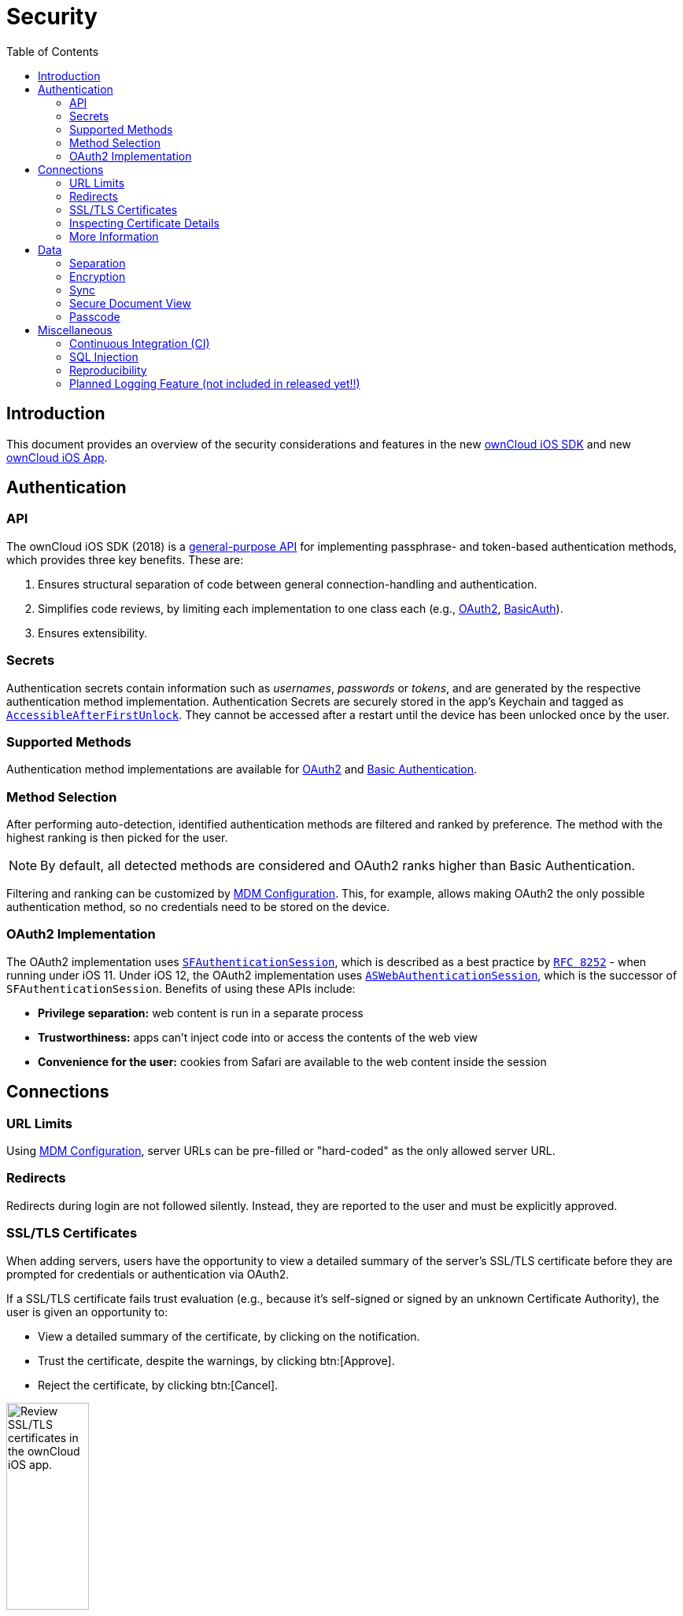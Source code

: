 = Security
:page-aliases: ios_security.adoc
:toc: right
// :toclevels: 1

:keywords: ownCloud, security, encryption, mdm, ssl, tls, oauth2, authentication, ios, iphone, ipad
:description: This guide steps you through the security features of of ownCloud's Mobile App for iOS.
:apple-completeuntilfirstuserauthentication-url: https://developer.apple.com/documentation/foundation/nsfileprotectioncompleteuntilfirstuserauthentication
:apple-security-accessibleafterfirstunlock-url: https://developer.apple.com/documentation/security/ksecattraccessibleafterfirstunlock
:sfauthenticationsession-url: https://developer.apple.com/documentation/safariservices/sfauthenticationsession
:aswebauthenticationsession-url: https://developer.apple.com/documentation/authenticationservices/aswebauthenticationsession
:rfc-8252-url: https://tools.ietf.org/html/rfc8252#appendix-B.1
:apple-wkwebview-url: https://developer.apple.com/documentation/webkit/wkwebview
:basic-authentication-url: https://developer.mozilla.org/en-US/docs/Web/HTTP/Authentication#Basic_authentication_scheme
:css-keylogging-url: https://github.com/maxchehab/CSS-Keylogging
:ios-sdk-basicauth-url: https://github.com/owncloud/ios-sdk/blob/master/ownCloudSDK/Authentication/OCAuthenticationMethodBasicAuth.m
:ios-sdk-general-purpose-api-url: https://github.com/owncloud/ios-sdk/blob/master/ownCloudSDK/Authentication/OCAuthenticationMethod.h
:ios-sdk-oauth2-url: https://github.com/owncloud/ios-sdk/blob/master/ownCloudSDK/Authentication/OCAuthenticationMethodOAuth2.m
:ios-sdk-openssl-build-script-url: https://github.com/owncloud/ios-sdk/tree/master/ownCloudUI/openssl/build-script
:ios-sdk-openssl-lib-url: https://github.com/owncloud/ios-sdk/tree/master/ownCloudUI/openssl/lib
:ios-sdk-sync-strategies-url: https://github.com/owncloud/ios-sdk/blob/master/doc/SYNC.md
:oauth2-url: https://oauth.net/2/
:owncloud-ios-app: https://github.com/owncloud/ios-app
:owncloud-ios-sdk: https://github.com/owncloud/ios-sdk
:ios-filesystem-encryption-url: https://developer.apple.com/library/archive/documentation/iPhone/Conceptual/iPhoneOSProgrammingGuide/StrategiesforImplementingYourApp/StrategiesforImplementingYourApp.html#//apple_ref/doc/uid/TP40007072-CH5-SW21
:security-information-url: https://github.com/owncloud/ios-app/blob/master/doc/SECURITY.md

== Introduction

This document provides an overview of the security considerations and features in the new {owncloud-ios-sdk}[ownCloud iOS SDK] and new {owncloud-ios-app}[ownCloud iOS App].

== Authentication

=== API

The ownCloud iOS SDK (2018) is a {ios-sdk-general-purpose-api-url}[general-purpose API] for implementing passphrase- and token-based authentication methods, which provides three key benefits. These are:

. Ensures structural separation of code between general connection-handling and authentication.
. Simplifies code reviews, by limiting each implementation to one class each (e.g.,
  {ios-sdk-oauth2-url}[OAuth2], {ios-sdk-basicauth-url}[BasicAuth]).
. Ensures extensibility.

=== Secrets

Authentication secrets contain information such as _usernames_, _passwords_ or _tokens_, and are
generated by the respective authentication method implementation. Authentication Secrets are securely
stored in the app's Keychain and tagged as
{apple-security-accessibleafterfirstunlock-url}[`AccessibleAfterFirstUnlock`]. 
They cannot be accessed after a restart until the device has been unlocked once by the user.

=== Supported Methods

Authentication method implementations are available for
{oauth2-url}[OAuth2] and {basic-authentication-url}[Basic Authentication].

=== Method Selection

After performing auto-detection, identified authentication methods are filtered and ranked by preference. The method with the highest ranking is then picked for the user.

NOTE: By default, all detected methods are considered and OAuth2 ranks higher than Basic Authentication.

Filtering and ranking can be customized by xref:appendices/mdm.adoc[MDM Configuration]. This, for example, allows making OAuth2 the only possible authentication method, so no credentials need to be stored on the device.

=== OAuth2 Implementation

The OAuth2 implementation uses {sfauthenticationsession-url}[`SFAuthenticationSession`], which is described as a best practice by {rfc-8252-url}[`RFC 8252`] - when running under iOS 11. Under iOS 12, the OAuth2 implementation uses {aswebauthenticationsession-url}[`ASWebAuthenticationSession`], which is the successor of `SFAuthenticationSession`. Benefits of using these APIs include:

* *Privilege separation:* web content is run in a separate process
* *Trustworthiness:* apps can't inject code into or access the contents of the web view
* *Convenience for the user:* cookies from Safari are available to the web content inside the session

== Connections

=== URL Limits

Using xref:appendices/mdm.adoc[MDM Configuration], server URLs can be pre-filled or "hard-coded" as the only allowed server URL.

=== Redirects

Redirects during login are not followed silently. Instead, they are reported to the user and must be explicitly approved.

=== SSL/TLS Certificates

When adding servers, users have the opportunity to view a detailed summary of the server's SSL/TLS certificate before they are prompted for credentials or authentication via OAuth2.

If a SSL/TLS certificate fails trust evaluation (e.g., because it's self-signed or signed by an unknown Certificate Authority), the user is given an opportunity to: 

* View a detailed summary of the certificate, by clicking on the notification.
* Trust the certificate, despite the warnings, by clicking btn:[Approve].
* Reject the certificate, by clicking btn:[Cancel].

image:security/04_cert_error.png[Review SSL/TLS certificates in the ownCloud iOS app., width=35%,pdfwidth=35%]

In the case of redirects across several HTTPS servers, users are given the opportunity to review the certificates of all servers involved in addition to the redirects.

[NOTE]
====
MDM Configuration support is planned for:

* Pre-approving specific certificates and certificates with specific public keys.
* Allowing only connections with specific certificates or certificates with specific public keys.
====

=== Inspecting Certificate Details

If users want to inspect the details of an approved security certificate, from the Accounts list, swipe left on the account that you want to check the certificate of and click btn:[Edit]. Then, click the row btn:[Certificate Details]. You will then see the certificate’s details, starting with the validation status. 

=== More Information

For more information, please refer to {security-information-url}[the security information].

== Data

=== Separation

Separate directories are used for the data of every server connection. This provides the following benefits:

- A strong barrier against accidentally spilling data between different connections.
- All data relating to a connection can be deleted by deleting the respective directory.

=== Encryption

The app uses the {ios-filesystem-encryption-url}[filesystem encryption built into iOS]. Using the {apple-completeuntilfirstuserauthentication-url}[`CompleteUntilFirstUserAuthentication`] file protection, data can't be accessed after a restart until the device has been unlocked once by the user.

=== Sync

The {ios-sdk-sync-strategies-url}[Sync Strategies], planned to be used in the app, focus on preventing data loss locally and remotely.

=== Secure Document View

HTML and Microsoft Office document content is viewed using {apple-wkwebview-url}[`WKWebView`], which renders the content in a separate process. Additional hardening is achieved by disabling JavaScript and blocking all network requests, which protects against lesser known, non-obvious attacks like {css-keylogging-url}[CSS Keylogging].

=== Passcode

Users can set a Passcode to control access to the app. Find out more about this in the
xref:settings.adoc#passcode[Passcode section of the Settings documentation].

== Miscellaneous

=== Continuous Integration (CI)

Continuous Integration tests verify that central security mechanisms and assumptions work as expected, covering areas such as _redirections_, _certificate handling_, common Man-in-the-middle (MITM) attack scenarios, and the secure storage of authentication secrets.

=== SQL Injection

To protect against SQL injection attacks, parameters are never made part of the SQL statements themselves. Instead, placeholders are used and the parameters are subsequently bound to the SQL statements. For example, instead of running a query, such as `SELECT * FROM users WHERE name='John Doe'`, the query would be parameterised, such as: `SELECT * FROM users WHERE name=:nameToSearchFor`.

=== Reproducibility

The build script that created the {ios-sdk-openssl-lib-url}[OpenSSL binaries] used in the app is available in the SDK's {ios-sdk-openssl-build-script-url}[GitHub repository] and can be used to reproduce the build result.

NOTE: OpenSSL is used solely to provide detailed summaries of SSL/TLS certificates - functionality that iOS is currently missing.

=== Planned Logging Feature (not included in released yet!!)

When logging information, parts of the log message can be tagged as private. If "*Mask private data*" is enabled, under menu:Settings[Logging] (it is by default), these parts will be - before the log message is written - either replaced with `«private»` or a trimmed version that doesn't contain privacy-sensitive information.

An example for the latter would be an `NSError` object's error message containing the names of the item it is about. If masked, only the error's error domain and error code are written to the log, but not the error message.

image:security/masking-private-data.png[, width=40%,pdfwidth=40%]
